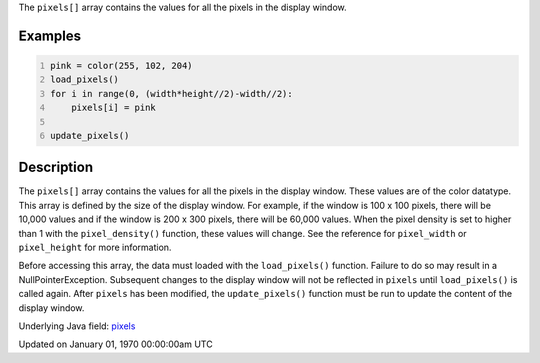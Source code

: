 .. title: pixels[]
.. slug: pixels
.. date: 1970-01-01 00:00:00 UTC+00:00
.. tags:
.. category:
.. link:
.. description: py5 pixels[] documentation
.. type: text

The ``pixels[]`` array contains the values for all the pixels in the display window.

Examples
========

.. raw:: html

    <div class="example-table">

.. raw:: html

    <div class="example-row"><div class="example-cell-image">

.. image:: /images/reference/Sketch_pixels_0.png
    :alt: example picture for pixels[]

.. raw:: html

    </div><div class="example-cell-code">

.. code:: python
    :number-lines:

    pink = color(255, 102, 204)
    load_pixels()
    for i in range(0, (width*height//2)-width//2):
        pixels[i] = pink

    update_pixels()

.. raw:: html

    </div></div>

.. raw:: html

    </div>

Description
===========

The ``pixels[]`` array contains the values for all the pixels in the display window. These values are of the color datatype. This array is defined by the size of the display window. For example, if the window is 100 x 100 pixels, there will be 10,000 values and if the window is 200 x 300 pixels, there will be 60,000 values. When the pixel density is set to higher than 1 with the ``pixel_density()`` function, these values will change. See the reference for ``pixel_width`` or ``pixel_height`` for more information. 

Before accessing this array, the data must loaded with the ``load_pixels()`` function. Failure to do so may result in a NullPointerException. Subsequent changes to the display window will not be reflected in ``pixels`` until ``load_pixels()`` is called again. After ``pixels`` has been modified, the ``update_pixels()`` function must be run to update the content of the display window.

Underlying Java field: `pixels <https://processing.org/reference/pixels.html>`_


Updated on January 01, 1970 00:00:00am UTC

